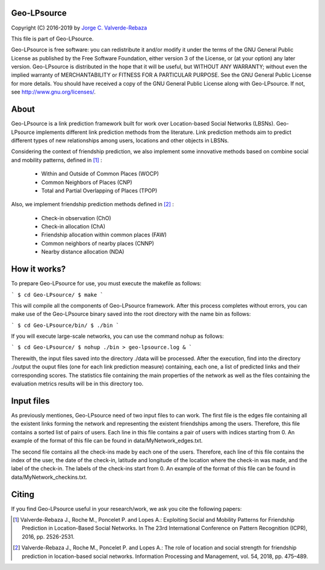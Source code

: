 Geo-LPsource
============
Copyright (C) 2016-2019 by `Jorge C. Valverde-Rebaza`_

.. _Jorge C. Valverde-Rebaza: http://www.labic.icmc.usp.br/jvalverr/

This file is part of Geo-LPsource.

Geo-LPsource is free software: you can redistribute it and/or modify it under the terms of the GNU General Public License as published by the Free Software Foundation, either version 3 of the License, or (at your option) any later version. Geo-LPsource is distributed in the hope that it will be useful, but WITHOUT ANY WARRANTY; without even the implied warranty of MERCHANTABILITY or FITNESS FOR A PARTICULAR PURPOSE. See the GNU General Public License for more details. You should have received a copy of the GNU General Public License along with Geo-LPsource. If not, see http://www.gnu.org/licenses/.

About
=====
Geo-LPsource is a link prediction framework built for work over Location-based Social Networks (LBSNs). Geo-LPsource implements different link prediction methods from the literature. Link prediction methods aim to predict different types of new relationships among users, locations and other objects in LBSNs. 

Considering the context of friendship prediction, we also implement some innovative methods based on combine social and mobility patterns, defined in [1]_ :

    * Within and Outside of Common Places (WOCP)
    * Common Neighbors of Places (CNP)
    * Total and Partial Overlapping of Places (TPOP)
    
Also, we implement friendship prediction methods defined in [2]_ :
   
   * Check-in observation (ChO)
   * Check-in allocation (ChA)
   * Friendship allocation within common places (FAW)
   * Common neighbors of nearby places (CNNP)
   * Nearby distance allocation (NDA)
  

How it works?
============
To prepare Geo-LPsource for use, you must execute the makefile as follows:

``` 
$ cd Geo-LPsource/
$ make
```

This will compile all the components of Geo-LPsource framework. After this process completes without errors, you can make use of the Geo-LPsource binary saved into the root directory with the name bin as follows:

```
$ cd Geo-LPsource/bin/ 
$ ./bin
```

If you will execute large-scale networks, you can use the command nohup as follows:

```
$ cd Geo-LPsource/ 
$ nohup ./bin > geo-lpsource.log &
```

Therewith, the input files saved into the directory ./data will be processed. After the execution, find into the directory ./output the ouput files (one for each link prediction measure) containing, each one, a list of predicted links and their corresponding scores. The statistics file containing the main properties of the network as well as the files containing the evaluation metrics results will be in this directory too.

Input files
============

As previously mentiones, Geo-LPsource need of two input files to can work. The first file is the edges file containing all the existent links forming the network and representing the existent friendships among the users. Therefore, this file contains a sorted list of pairs of users. Each line in this file contains a pair of users with indices starting from 0. An example of the format of this file can be found in data/MyNetwork_edges.txt.

The second file contains all the check-ins made by each one of the users. Therefore, each line of this file contains the index of the user, the date of the check-in, latitude and longitude of the location where the check-in was made, and the label of the check-in. The labels of the check-ins start from 0. An example of the format of this file can be found in data/MyNetwork_checkins.txt.


Citing
==========

If you find Geo-LPsource useful in your research/work, we ask you cite the following papers:

.. [1] Valverde-Rebaza J., Roche M., Poncelet P. and Lopes A.: Exploiting Social and Mobility Patterns for Friendship Prediction in Location-Based Social Networks. In The 23rd International Conference on Pattern Recognition (ICPR), 2016, pp. 2526-2531.

.. [2] Valverde-Rebaza J., Roche M., Poncelet P. and Lopes A.: The role of location and social strength for friendship prediction in location-based social networks. Information Processing and Management, vol. 54, 2018, pp. 475–489.


